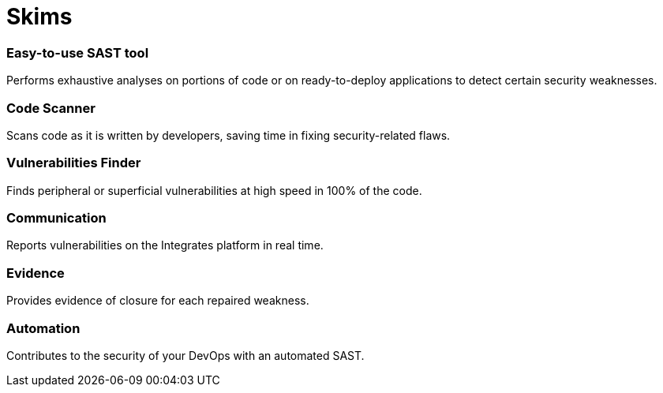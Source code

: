 :slug: products/skims/
:description: Forces makes use of human skills for the creation of exploits to break your build and force remediation of vulnerabilities performing DAST - SAST tests.
:keywords: Fluid Attacks, Products, Forces, Ethical Hacking, Pentesting, Security
:template: products/skims

= Skims

=== Easy-to-use SAST tool

Performs exhaustive analyses on portions of code or on ready-to-deploy
applications to detect certain security weaknesses.

=== Code Scanner

Scans code as it is written by developers, saving time in fixing
security-related flaws.

=== Vulnerabilities Finder

Finds peripheral or superficial vulnerabilities at high speed in 100% of the
code.

=== Communication

Reports vulnerabilities on the Integrates platform in real time.

=== Evidence

Provides evidence of closure for each repaired weakness.

=== Automation

Contributes to the security of your DevOps with an automated SAST.
